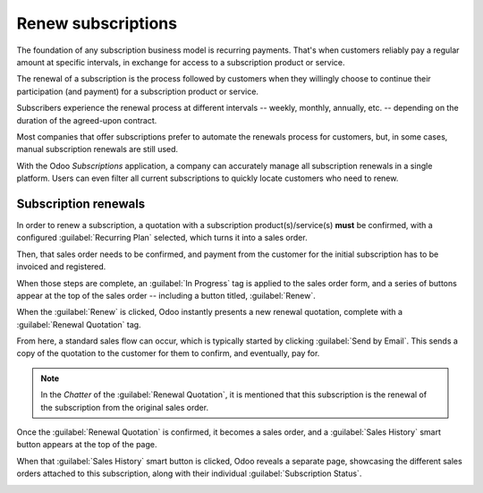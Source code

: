 ===================
Renew subscriptions
===================

The foundation of any subscription business model is recurring payments. That's when customers
reliably pay a regular amount at specific intervals, in exchange for access to a subscription
product or service.

The renewal of a subscription is the process followed by customers when they willingly choose to
continue their participation (and payment) for a subscription product or service.

Subscribers experience the renewal process at different intervals -- weekly, monthly, annually, etc.
-- depending on the duration of the agreed-upon contract.

Most companies that offer subscriptions prefer to automate the renewals process for customers, but,
in some cases, manual subscription renewals are still used.

With the Odoo *Subscriptions* application, a company can accurately manage all subscription renewals
in a single platform. Users can even filter all current subscriptions to quickly locate customers
who need to renew.

Subscription renewals
=====================

In order to renew a subscription, a quotation with a subscription product(s)/service(s) **must** be
confirmed, with a configured :guilabel:`Recurring Plan` selected, which turns it into a sales order.

Then, that sales order needs to be confirmed, and payment from the customer for the initial
subscription has to be invoiced and registered.

When those steps are complete, an :guilabel:`In Progress` tag is applied to the sales order form,
and a series of buttons appear at the top of the sales order -- including a button titled,
:guilabel:`Renew`.

.. image:: renewals/renew-button.png
  :align: center
  :alt: Renew button on subscription sales order with Odoo Subscriptions.

When the :guilabel:`Renew` is clicked, Odoo instantly presents a new renewal quotation, complete
with a :guilabel:`Renewal Quotation` tag.

.. image:: renewals/renewal-quotation.png
  :align: center
  :alt: Renewal quotation in the Odoo Subscriptions application.

From here, a standard sales flow can occur, which is typically started by clicking :guilabel:`Send
by Email`. This sends a copy of the quotation to the customer for them to confirm, and eventually,
pay for.

.. note::
  In the *Chatter* of the :guilabel:`Renewal Quotation`, it is mentioned that this subscription is
  the renewal of the subscription from the original sales order.

Once the :guilabel:`Renewal Quotation` is confirmed, it becomes a sales order, and a
:guilabel:`Sales History` smart button appears at the top of the page.

.. image:: renewals/sales-history-smart-button.png
  :align: center
  :alt: Sales History smart button in the Odoo Subscriptions application.

When that :guilabel:`Sales History` smart button is clicked, Odoo reveals a separate page,
showcasing the different sales orders attached to this subscription, along with their individual
:guilabel:`Subscription Status`.

.. image:: renewals/sales-history-page.png
  :align: center
  :alt: Renewal quotation in the Odoo Subscriptions application.

.. seealso::
   - :doc:`../subscriptions`
   - :doc:`plans`
   - :doc:`products`
